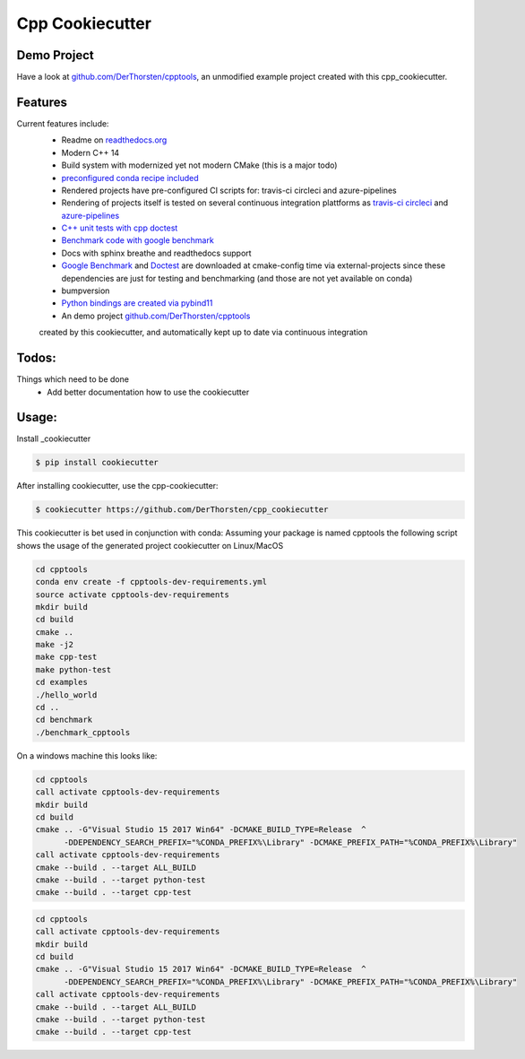 =================================================
Cpp Cookiecutter
=================================================


.. image:: https://readthedocs.org/projects/cpp-cookiecutter/badge/?version=latest
    :target: https://cpp-cookiecutter.readthedocs.io/en/latest/?badge=latest
    :alt: Documentation Status
      

.. image:: https://travis-ci.org/DerThorsten/cpp_cookiecutter.svg?branch=master
    :target: https://travis-ci.org/DerThorsten/cpp_cookiecutter

.. image:: https://circleci.com/gh/DerThorsten/cpp_cookiecutter/tree/master.svg?style=svg
    :target: https://circleci.com/gh/DerThorsten/cpp_cookiecutter/tree/master

.. image:: https://dev.azure.com/derthorstenbeier/cpp_cookiecutter/_apis/build/status/DerThorsten.cpp_cookiecutter?branchName=master&jobName=Linux
    :target: https://dev.azure.com/derthorstenbeier/cpp_cookiecutter/_build/latest?definitionId=1&branchName=master

.. image:: https://dev.azure.com/derthorstenbeier/cpp_cookiecutter/_apis/build/status/DerThorsten.cpp_cookiecutter?branchName=master&jobName=macOS
    :target: https://dev.azure.com/derthorstenbeier/cpp_cookiecutter/_build/latest?definitionId=1&branchName=master

.. image:: https://dev.azure.com/derthorstenbeier/cpp_cookiecutter/_apis/build/status/DerThorsten.cpp_cookiecutter?branchName=master&jobName=Windows
    :target: https://dev.azure.com/derthorstenbeier/cpp_cookiecutter/_build/latest?definitionId=1&branchName=master



Demo Project
------------------------
Have a look at `github.com/DerThorsten/cpptools <https://github.com/DerThorsten/cpptools>`_, an
unmodified example project created with this cpp_cookiecutter.

Features
--------

Current features include: 
    * Readme on `readthedocs.org <https://cpp-cookiecutter.readthedocs.io/en/latest/>`_
    * Modern C++ 14
    * Build system with modernized yet not modern CMake  (this is a major todo)
    * `preconfigured conda recipe included <https://cpp-cookiecutter.readthedocs.io/en/latest/conda_recipe.html>`_
    * Rendered projects have pre-configured CI scripts for: travis-ci circleci and azure-pipelines
    * Rendering of projects itself is tested on several continuous integration plattforms as `travis-ci <https://travis-ci.org/DerThorsten/cpp_cookiecutter>`_ `circleci <https://circleci.com/gh/DerThorsten/cpp_cookiecutter/tree/master>`_ and `azure-pipelines <https://dev.azure.com/derthorstenbeier/cpp_cookiecutter/_build/latest?definitionId=1&branchName=master>`_
    * `C++ unit tests with cpp doctest <https://cpp-cookiecutter.readthedocs.io/en/latest/unit_tests.html>`_
    * `Benchmark code with google benchmark <https://cpp-cookiecutter.readthedocs.io/en/latest/benchmark.html>`_
    * Docs with sphinx breathe and readthedocs support
    * `Google Benchmark <https://cpp-cookiecutter.readthedocs.io/en/latest/benchmark.html>`_ and `Doctest <https://cpp-cookiecutter.readthedocs.io/en/latest/unit_tests.html>`_ are downloaded at cmake-config time via external-projects 
      since these dependencies are just for testing and benchmarking (and those are not yet available on conda)
    * bumpversion
    * `Python bindings are created via pybind11 <https://cpp-cookiecutter.readthedocs.io/en/latest/python.html>`_
    * An demo project `github.com/DerThorsten/cpptools <https://github.com/DerThorsten/cpptools>`_
    created by this cookiecutter, and automatically kept up to date via continuous integration
   

.. _rtd_unit_test:





Todos:
--------

Things which need to be done
    * Add better documentation how to use the cookiecutter




Usage:
--------

Install _cookiecutter 

.. code-block:: shell

    $ pip install cookiecutter


After installing cookiecutter, use the cpp-cookiecutter:

.. code-block:: shell

    $ cookiecutter https://github.com/DerThorsten/cpp_cookiecutter


This cookiecutter is bet used in conjunction with conda:
Assuming your package is named cpptools the following script
shows the usage of the generated project cookiecutter on Linux/MacOS

.. code-block:: shell

    cd cpptools
    conda env create -f cpptools-dev-requirements.yml
    source activate cpptools-dev-requirements
    mkdir build
    cd build
    cmake ..
    make -j2
    make cpp-test
    make python-test
    cd examples
    ./hello_world
    cd ..
    cd benchmark
    ./benchmark_cpptools


On a windows machine this looks like:

.. code-block:: shell

    cd cpptools
    call activate cpptools-dev-requirements
    mkdir build
    cd build
    cmake .. -G"Visual Studio 15 2017 Win64" -DCMAKE_BUILD_TYPE=Release  ^
          -DDEPENDENCY_SEARCH_PREFIX="%CONDA_PREFIX%\Library" -DCMAKE_PREFIX_PATH="%CONDA_PREFIX%\Library"
    call activate cpptools-dev-requirements
    cmake --build . --target ALL_BUILD
    cmake --build . --target python-test
    cmake --build . --target cpp-test

.. code-block:: shell

    cd cpptools
    call activate cpptools-dev-requirements
    mkdir build
    cd build
    cmake .. -G"Visual Studio 15 2017 Win64" -DCMAKE_BUILD_TYPE=Release  ^
          -DDEPENDENCY_SEARCH_PREFIX="%CONDA_PREFIX%\Library" -DCMAKE_PREFIX_PATH="%CONDA_PREFIX%\Library"
    call activate cpptools-dev-requirements
    cmake --build . --target ALL_BUILD
    cmake --build . --target python-test
    cmake --build . --target cpp-test


